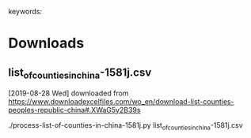 # Time-stamp: <2019-08-28 16:57:19 eu>
keywords: 
* Downloads
** list_of_counties_in_china-1581j.csv
[2019-08-28 Wed] downloaded from https://www.downloadexcelfiles.com/wo_en/download-list-counties-peoples-republic-china#.XWaG5y2B39s

./process-list-of-counties-in-china-1581j.py list_of_counties_in_china-1581j.csv

* COMMENT local vars ======================================================================
:PROPERTIES:
:VISIBILITY: folded
:END:
#+STARTUP: showall indent
Local Variables:
eval: (auto-fill-mode 0)
eval: (add-hook 'before-save-hook 'time-stamp)
End:
